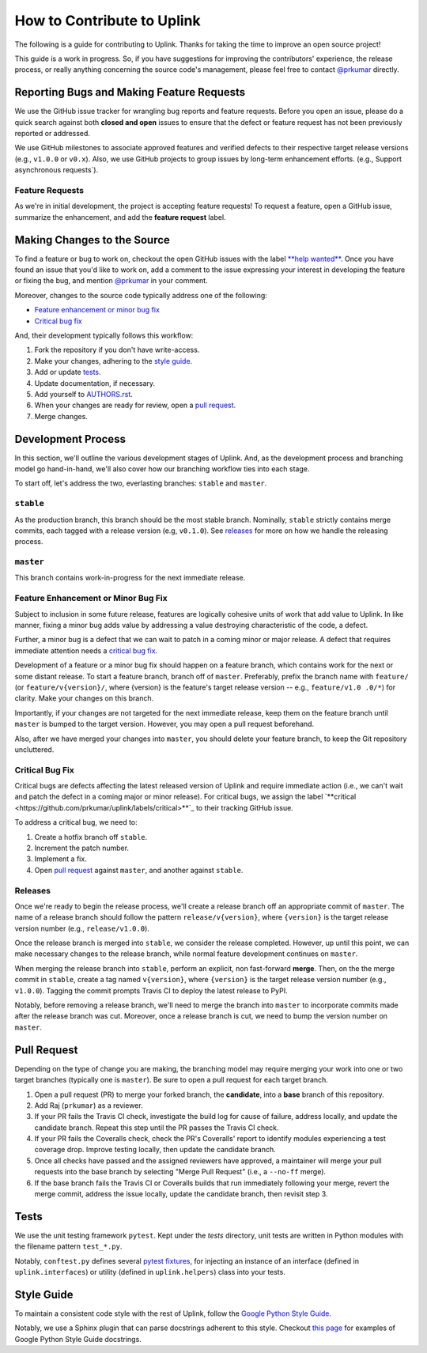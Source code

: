 How to Contribute to Uplink
***************************
The following is a guide for contributing to Uplink. Thanks for taking the
time to improve an open source project!

This guide is a work in progress. So, if you have suggestions for
improving the contributors' experience, the release process, or really
anything concerning the source code's management, please feel free to
contact `@prkumar <https://github.com/prkumar>`_ directly.

Reporting Bugs and Making Feature Requests
==========================================
We use the GitHub issue tracker for wrangling bug reports and feature requests.
Before you open an issue, please do a quick search against both **closed and
open** issues to ensure that the defect or feature request has not been
previously reported or addressed.

We use GitHub milestones to associate approved features and verified
defects to their respective target release versions (e.g., ``v1.0.0`` or
``v0.x``). Also, we use GitHub projects to group issues by long-term
enhancement efforts. (e.g., Support asynchronous requests`).

Feature Requests
----------------
As we're in initial development, the project is accepting feature requests!
To request a feature, open a GitHub issue, summarize the enhancement, and
add the **feature request** label.

Making Changes to the Source
============================
To find a feature or bug to work on, checkout the open GitHub issues with the
label `**help wanted**
<https://github.com/prkumar/uplink/labels/help%20wanted>`_.
Once you have found an issue that you'd like to work on, add a comment to the
issue expressing your interest in developing the feature or fixing the bug, and
mention `@prkumar <https://github.com/prkumar>`_ in your comment.

Moreover, changes to the source code typically address one of the following:

* `Feature enhancement or minor bug fix`_
* `Critical bug fix`_

And, their development typically follows this workflow:

1. Fork the repository if you don't have write-access.
2. Make your changes, adhering to the `style guide`_.
3. Add or update tests_.
4. Update documentation, if necessary.
5. Add yourself to `AUTHORS.rst <AUTHORS.rst>`_.
6. When your changes are ready for review, open a `pull request`_.
7. Merge changes.


Development Process
===================
In this section, we'll outline the various development stages of Uplink.
And, as the development process and branching model go hand-in-hand, we'll
also cover how our branching workflow ties into each stage.

To start off, let's address the two, everlasting branches: ``stable`` and
``master``.

``stable``
----------
As the production branch, this branch should be the most stable branch.
Nominally, ``stable`` strictly contains merge commits, each tagged with
a release version (e.g, ``v0.1.0``). See releases_ for more on how we
handle the releasing process.

``master``
-----------
This branch contains work-in-progress for the next immediate release.

Feature Enhancement or Minor Bug Fix
------------------------------------
Subject to inclusion in some future release, features are logically
cohesive units of work that add value to Uplink. In like manner, fixing
a minor bug adds value by addressing a value destroying characteristic
of the code, a defect.

Further, a minor bug is a defect that we can wait to patch in a coming
minor or major release. A defect that requires immediate attention needs
a `critical bug fix`_.

Development of a feature or a minor bug fix should happen on a
feature branch, which contains work for the next or some distant
release. To start a feature branch, branch off of ``master``. Preferably,
prefix the branch name with ``feature/`` (or ``feature/v{version}/``, where
{version} is the feature's target release version -- e.g., ``feature/v1.0
.0/*``) for clarity. Make your changes on this branch.

Importantly, if your changes are not targeted for the next immediate
release, keep them on the feature branch until ``master`` is bumped to
the target version. However, you may open a pull request beforehand.

Also, after we have merged your changes into ``master``, you should
delete your feature branch, to keep the Git repository uncluttered.

Critical Bug Fix
----------------
Critical bugs are defects affecting the latest released version of Uplink and
require immediate action (i.e., we can't wait and patch the defect in a coming
major or minor release). For critical bugs, we assign the label
`**critical <https://github.com/prkumar/uplink/labels/critical>**`_ to their
tracking GitHub issue.

To address a critical bug, we need to:

1. Create a hotfix branch off ``stable``.
2. Increment the patch number.
3. Implement a fix.
4. Open `pull request`_ against ``master``, and another against ``stable``.

Releases
--------
Once we're ready to begin the release process, we'll create a release branch
off an appropriate commit of ``master``. The name of a release branch
should follow the pattern ``release/v{version}``, where ``{version}`` is the
target release version number (e.g., ``release/v1.0.0``).

Once the release branch is merged into ``stable``, we consider the release
completed. However, up until this point, we can make necessary changes to
the release branch, while normal feature development continues on ``master``.

When merging the release branch into ``stable``, perform an explicit,
non fast-forward **merge**. Then, on the the merge commit in ``stable``,
create a tag named ``v{version}``, where ``{version}`` is the target
release version number (e.g., ``v1.0.0``). Tagging the commit prompts Travis
CI to deploy the latest release to PyPI.

Notably, before removing a release branch, we'll need to merge the
branch into ``master`` to incorporate commits made after the release
branch was cut. Moreover, once a release branch is cut, we need to bump
the version number on ``master``.

Pull Request
============
Depending on the type of change you are making, the branching model may
require merging your work into one or two target branches (typically one is
``master``). Be sure to open a pull request for each target branch.

1. Open a pull request (PR) to merge your forked branch, the
   **candidate**, into a **base** branch of this repository.
2. Add Raj (``prkumar``) as a reviewer.
3. If your PR fails the Travis CI check, investigate the build log for
   cause of failure, address locally, and update the candidate branch. Repeat
   this step until the PR passes the Travis CI check.
4. If your PR fails the Coveralls check, check the PR's Coveralls' report
   to identify modules experiencing a test coverage drop. Improve testing
   locally, then update the candidate branch.
5. Once all checks have passed and the assigned reviewers have approved,
   a maintainer will merge your pull requests into the base branch by
   selecting "Merge Pull Request" (i.e., a ``--no-ff`` merge).
6. If the base branch fails the Travis CI or Coveralls builds that run
   immediately following your merge, revert the merge commit, address the
   issue locally, update the candidate branch, then revisit step 3.

Tests
=====
We use the unit testing framework ``pytest``. Kept under the `tests`
directory, unit tests are written in Python modules with the filename
pattern ``test_*.py``.

Notably, ``conftest.py`` defines several `pytest fixtures
<https://docs.pytest.org/en/latest/fixture.html>`_, for injecting an
instance of an interface (defined in ``uplink.interfaces``) or utility
(defined in ``uplink.helpers``) class into your tests.

Style Guide
===========
To maintain a consistent code style with the rest of Uplink, follow the `Google
Python Style Guide`_.

Notably, we use a Sphinx plugin that can parse docstrings adherent to this
style. Checkout `this page
<http://sphinxcontrib-napoleon.readthedocs.io/en/latest/example_google.html>`_
for examples of Google Python Style Guide docstrings.

.. _`Google Python Style Guide`: https://google.github.io/styleguide/pyguide
